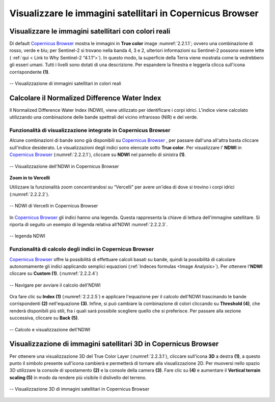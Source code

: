 .. _2.2:


Visualizzare le immagini satellitari in Copernicus Browser
============================================================


Visualizzare le immagini satellitari con colori reali
------------------------------------------------------


Di default `Copernicus Browser <https://qgis.org/en/site/forusers/download.html>`_ mostra le immagini in **True color** image :numref:`2.2.1.1`;
ovvero una combinazione di rosso, verde e blu; per Sentinel-2 si trovano nella banda 4, 3 e 2, ulteriori informazioni su Sentinel-2 possono essere lette ( :ref:`qui < Link to Why Sentinel-2 “4.1.1”>`).
In questo modo, la superficie della Terra viene mostrata come la vedrebbero gli esseri umani. Tutti i livelli sono dotati di una descrizione. Per espandere la finestra e leggerla clicca sull'icona corrispondente **(1)**.


.. _2.2.1.1:


.. figure:: /img/2/2.2.1.1.png
   :align: center


   -- Visualizzazione di immagini satellitari in colori reali


Calcolare il Normalized Difference Water Index
-----------------------------------------------


Il  Normalized Difference Water Index (NDWI), viene utilizzato per identificare i corpi idrici. L'indice viene calcolato utilizzando una combinazione delle bande spettrali del vicino infrarosso (NIR) e del verde.


Funzionalità di visualizzazione integrate in Copernicus Browser
****************************************************************


Alcune combinazioni di bande sono già disponibili su `Copernicus Browser <https://qgis.org/en/site/forusers/download.html>`_ , per passare dall'una all'altra basta cliccare sull'indice desiderato.
Le visualizzazioni degli indici sono elencate sotto **True color**. Per visualizzare l’ **NDWI** in `Copernicus Browser <https://qgis.org/en/site/forusers/download.html>`_ (:numref:`2.2.2.1`), cliccare su **NDWI** nel pannello di sinistra **(1)**.


.. _2.2.2.1:


.. figure:: /img/2/2.2.2.1.png
   :align: center


   -- Visualizzazione dell'NDWI in Copernicus Browser


**Zoom in to Vercelli**


Utilizzare la funzionalità zoom concentrandosi su “Vercelli” per avere un'idea di dove si trovino i corpi idrici (:numref:`2.2.2.2`).


.. _2.2.2.2:


.. figure:: /img/2/2.2.2.2.png
   :align: center


   -- NDWI di Vercelli in Copernicus Browser


In `Copernicus Browser <https://qgis.org/en/site/forusers/download.html>`_ gli indici hanno una legenda. Questa rappresenta la chiave di lettura dell'immagine satellitare. Si riporta di seguito un esempio di legenda relativa all’NDWI :numref:`2.2.2.3`.


.. _2.2.2.3:


.. figure:: /img/2/2.2.2.3.png
   :align: center
   
   -- legenda NDWI


Funzionalità di calcolo degli indici in Copernicus Browser
*************************************************************


`Copernicus Browser <https://qgis.org/en/site/forusers/download.html>`_ offre la possibilità di effettuare calcoli basati su bande, quindi la possibilità di calcolare autonomamente gli indici applicando semplici equazioni (:ref:`Indeces formulas <Image Analysis>`). Per ottenere l'**NDWI** cliccare su **Custom (1)**. (:numref:`2.2.2.4`)


.. _2.2.2.4:


.. figure:: /img/2/2.2.2.4.png
   :align: center


   -- Navigare per avviare il calcolo dell'NDWI


Ora fare clic su **Index (1)** (:numref:`2.2.2.5`) e applicare l'equazione per il calcolo dell'NDWI trascinando le bande corrispondenti **(2)** nell'equazione **(3)**. Infine, si può cambiare la combinazione di colori cliccando su **Threshold (4)**, che renderà disponibili più stili, fra i quali sarà possibile scegliere quello che si preferisce. Per passare alla sezione successiva, cliccare su **Back (5)**.


.. _2.2.2.5:


.. figure:: /img/2/2.2.2.5.png
   :align: center


   -- Calcolo e visualizzazione dell'NDWI

.. _3D_Image:

Visualizzazione di immagini satellitari 3D in Copernicus Browser
----------------------------------------------------------------
Per ottenere una visualizzazione 3D del True Color Layer (:numref:`2.2.3.1`), cliccare sull’icona **3D** a destra **(1)**, a questo punto il simbolo presente sull'icona cambierà e permetterà di tornare alla visualizzazione 2D.
Per muoversi nello spazio 3D utilizzare la console di spostamento  **(2)** e la console della camera **(3)**.
Fare clic su **(4)** e aumentare il **Vertical terrain scaling (5)** in modo da rendere più visibile il dislivello del terreno.


.. _2.2.3.1:


.. figure:: /img/2/2.2.3.1.png
   :align: center


   -- Visualizzazione 3D di immagini satellitari in Copernicus Browser
